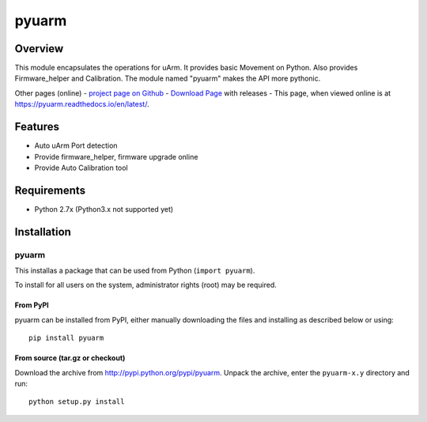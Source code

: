 ======
pyuarm
======

Overview
========

This module encapsulates the operations for uArm. It provides basic Movement on Python.
Also provides Firmware_helper and Calibration. The module named "pyuarm" makes the API more pythonic.

Other pages (online)
- `project page on Github`_
- `Download Page`_ with releases
- This page, when viewed online is at https://pyuarm.readthedocs.io/en/latest/.

.. _`project page on GitHub`: https://github.com/uArm-Developer/pyuarm
.. _`Download Page`: http://pypi.python.org/pypi/pyuarm

Features
========
- Auto uArm Port detection
- Provide firmware_helper, firmware upgrade online
- Provide Auto Calibration tool

Requirements
============
- Python 2.7x (Python3.x not supported yet)

Installation
============

pyuarm
------
This installas a package that can be used from Python (``import pyuarm``).

To install for all users on the system, administrator rights (root) may be required.

From PyPI
~~~~~~~~~
pyuarm can be installed from PyPI, either manually downloading the files and installing as described below or using::

    pip install pyuarm

From source (tar.gz or checkout)
~~~~~~~~~~~~~~~~~~~~~~~~~~~~~~~~
Download the archive from http://pypi.python.org/pypi/pyuarm.
Unpack the archive, enter the ``pyuarm-x.y`` directory and run::

    python setup.py install

